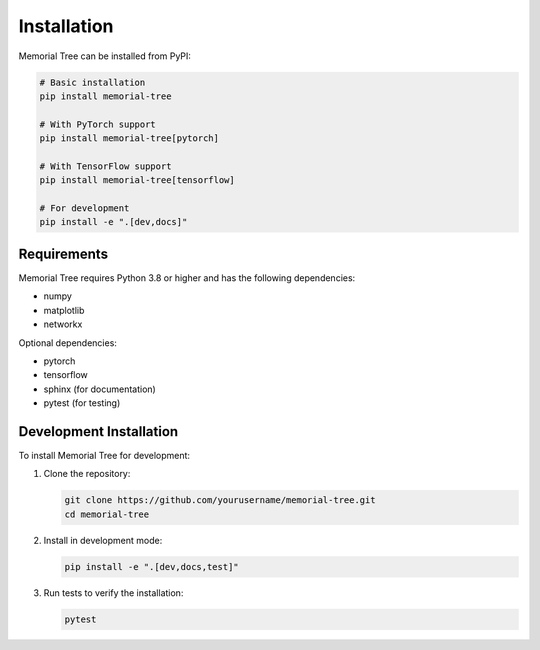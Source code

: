Installation
============

Memorial Tree can be installed from PyPI:

.. code-block:: bash

    # Basic installation
    pip install memorial-tree

    # With PyTorch support
    pip install memorial-tree[pytorch]

    # With TensorFlow support
    pip install memorial-tree[tensorflow]

    # For development
    pip install -e ".[dev,docs]"

Requirements
-----------

Memorial Tree requires Python 3.8 or higher and has the following dependencies:

* numpy
* matplotlib
* networkx

Optional dependencies:

* pytorch
* tensorflow
* sphinx (for documentation)
* pytest (for testing)

Development Installation
-----------------------

To install Memorial Tree for development:

1. Clone the repository:

   .. code-block:: bash

       git clone https://github.com/yourusername/memorial-tree.git
       cd memorial-tree

2. Install in development mode:

   .. code-block:: bash

       pip install -e ".[dev,docs,test]"

3. Run tests to verify the installation:

   .. code-block:: bash

       pytest